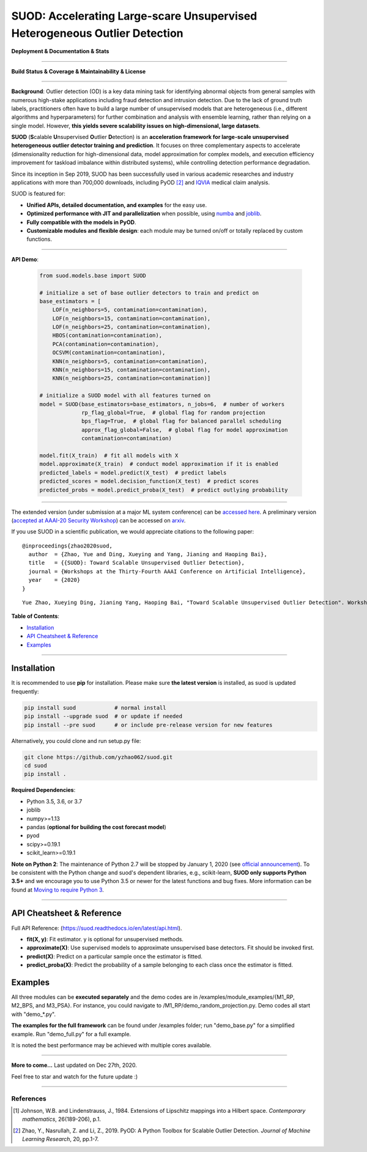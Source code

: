 SUOD: Accelerating Large-scare Unsupervised Heterogeneous Outlier Detection
===========================================================================

**Deployment & Documentation & Stats**

.. image:: https://img.shields.io/pypi/v/suod.svg?color=brightgreen
   :target: https://pypi.org/project/suod/
   :alt: PyPI version


.. image:: https://readthedocs.org/projects/suod/badge/?version=latest
   :target: https://suod.readthedocs.io/en/latest/?badge=latest
   :alt: Documentation Status


.. image:: https://img.shields.io/github/stars/yzhao062/suod.svg
   :target: https://github.com/yzhao062/suod/stargazers
   :alt: GitHub stars


.. image:: https://img.shields.io/github/forks/yzhao062/suod.svg?color=blue
   :target: https://github.com/yzhao062/suod/network
   :alt: GitHub forks


.. image:: https://pepy.tech/badge/suod
   :target: https://pepy.tech/project/suod
   :alt: Downloads


.. image:: https://pepy.tech/badge/suod/month
   :target: https://pepy.tech/project/suod
   :alt: Downloads


----


**Build Status & Coverage & Maintainability & License**


.. image:: https://travis-ci.org/yzhao062/suod.svg?branch=master
   :target: https://travis-ci.org/yzhao062/suod
   :alt: Build Status


.. image:: https://circleci.com/gh/yzhao062/SUOD.svg?style=svg
   :target: https://circleci.com/gh/yzhao062/SUOD
   :alt: Circle CI


.. image:: https://ci.appveyor.com/api/projects/status/5kp8psvntp5m1d6m/branch/master?svg=true
   :target: https://ci.appveyor.com/project/yzhao062/combo/branch/master
   :alt: Appveyor


.. image:: https://coveralls.io/repos/github/yzhao062/SUOD/badge.svg
   :target: https://coveralls.io/github/yzhao062/SUOD
   :alt: Coverage Status

.. image:: https://img.shields.io/github/license/yzhao062/suod.svg
   :target: https://github.com/yzhao062/suod/blob/master/LICENSE
   :alt: License


----

**Background**: Outlier detection (OD) is a key data mining task for identifying abnormal objects from general samples with numerous high-stake applications including fraud detection and intrusion detection.
Due to the lack of ground truth labels, practitioners often have to build a large number of unsupervised models that are heterogeneous (i.e., different algorithms and hyperparameters) for further combination and analysis with ensemble learning, rather than relying on a single model.
However, **this yields severe scalability issues on high-dimensional, large datasets**.

**SUOD** (**S**\calable **U**\nsupervised **O**\utlier **D**\etection) is an **acceleration framework for large-scale unsupervised heterogeneous outlier detector training and prediction**.
It focuses on three complementary aspects to accelerate (dimensionality reduction for high-dimensional data, model approximation for complex models, and execution efficiency improvement for taskload imbalance within distributed systems), while controlling detection performance degradation.

Since its inception in Sep 2019, SUOD has been successfully used in various academic researches and industry applications with more than 700,000 downloads,
including PyOD [#Zhao2019PyOD]_ and `IQVIA <https://www.iqvia.com/>`_ medical claim analysis.


.. image:: https://raw.githubusercontent.com/yzhao062/SUOD/master/figs/system_overview.png
   :target: https://raw.githubusercontent.com/yzhao062/SUOD/master/figs/system_overview.png
   :alt: SUOD System

SUOD is featured for:

* **Unified APIs, detailed documentation, and examples** for the easy use.
* **Optimized performance with JIT and parallelization** when possible, using `numba <https://github.com/numba/numba>`_ and `joblib <https://github.com/joblib/joblib>`_.
* **Fully compatible with the models in PyOD**.
* **Customizable modules and flexible design**: each module may be turned on/off or totally replaced by custom functions.

----

**API Demo**\ :


   .. code-block:: python


       from suod.models.base import SUOD

       # initialize a set of base outlier detectors to train and predict on
       base_estimators = [
           LOF(n_neighbors=5, contamination=contamination),
           LOF(n_neighbors=15, contamination=contamination),
           LOF(n_neighbors=25, contamination=contamination),
           HBOS(contamination=contamination),
           PCA(contamination=contamination),
           OCSVM(contamination=contamination),
           KNN(n_neighbors=5, contamination=contamination),
           KNN(n_neighbors=15, contamination=contamination),
           KNN(n_neighbors=25, contamination=contamination)]

       # initialize a SUOD model with all features turned on
       model = SUOD(base_estimators=base_estimators, n_jobs=6,  # number of workers
                    rp_flag_global=True,  # global flag for random projection
                    bps_flag=True,  # global flag for balanced parallel scheduling
                    approx_flag_global=False,  # global flag for model approximation
                    contamination=contamination)

       model.fit(X_train)  # fit all models with X
       model.approximate(X_train)  # conduct model approximation if it is enabled
       predicted_labels = model.predict(X_test)  # predict labels
       predicted_scores = model.decision_function(X_test)  # predict scores
       predicted_probs = model.predict_proba(X_test)  # predict outlying probability

----

The extended version (under submission at a major ML system conference) can be `accessed here <https://www.andrew.cmu.edu/user/yuezhao2/papers/20-preprint-suod.pdf>`_.
A preliminary version (`accepted at AAAI-20 Security Workshop <http://aics.site/AICS2020/>`_) can be accessed on `arxiv <https://www.andrew.cmu.edu/user/yuezhao2/papers/20-preprint-suod.pdf>`_.



If you use SUOD in a scientific publication, we would appreciate citations to the following paper::

    @inproceedings{zhao2020suod,
      author  = {Zhao, Yue and Ding, Xueying and Yang, Jianing and Haoping Bai},
      title   = {{SUOD}: Toward Scalable Unsupervised Outlier Detection},
      journal = {Workshops at the Thirty-Fourth AAAI Conference on Artificial Intelligence},
      year    = {2020}
    }

::

    Yue Zhao, Xueying Ding, Jianing Yang, Haoping Bai, "Toward Scalable Unsupervised Outlier Detection". Workshops at the Thirty-Fourth AAAI Conference on Artificial Intelligence, 2020.


**Table of Contents**\ :


* `Installation <#installation>`_
* `API Cheatsheet & Reference <#api-cheatsheet--reference>`_
* `Examples <#examples>`_


------------


Installation
^^^^^^^^^^^^

It is recommended to use **pip** for installation. Please make sure
**the latest version** is installed, as suod is updated frequently:

.. code-block:: bash

   pip install suod            # normal install
   pip install --upgrade suod  # or update if needed
   pip install --pre suod      # or include pre-release version for new features

Alternatively, you could clone and run setup.py file:

.. code-block:: bash

   git clone https://github.com/yzhao062/suod.git
   cd suod
   pip install .


**Required Dependencies**\ :


* Python 3.5, 3.6, or 3.7
* joblib
* numpy>=1.13
* pandas (**optional for building the cost forecast model**)
* pyod
* scipy>=0.19.1
* scikit_learn>=0.19.1


**Note on Python 2**\ :
The maintenance of Python 2.7 will be stopped by January 1, 2020 (see `official announcement <https://github.com/python/devguide/pull/344>`_).
To be consistent with the Python change and suod's dependent libraries, e.g., scikit-learn,
**SUOD only supports Python 3.5+** and we encourage you to use
Python 3.5 or newer for the latest functions and bug fixes. More information can
be found at `Moving to require Python 3 <https://python3statement.org/>`_.


------------


API Cheatsheet & Reference
^^^^^^^^^^^^^^^^^^^^^^^^^^

Full API Reference: (https://suod.readthedocs.io/en/latest/api.html).

* **fit(X, y)**\ : Fit estimator. y is optional for unsupervised methods.
* **approximate(X)**\ : Use supervised models to approximate unsupervised base detectors. Fit should be invoked first.
* **predict(X)**\ : Predict on a particular sample once the estimator is fitted.
* **predict_proba(X)**\ : Predict the probability of a sample belonging to each class once the estimator is fitted.


Examples
^^^^^^^^

All three modules can be **executed separately** and the demo codes are in /examples/module_examples/{M1_RP, M2_BPS, and M3_PSA}.
For instance, you could navigate to /M1_RP/demo_random_projection.py. Demo codes all start with "demo_*.py".

**The examples for the full framework** can be found under /examples folder; run "demo_base.py" for
a simplified example. Run "demo_full.py" for a full example.

It is noted the best performance may be achieved with multiple cores available.

------------


**More to come...**
Last updated on Dec 27th, 2020.

Feel free to star and watch for the future update :)

----

References
----------

.. [#Johnson1984Extensions] Johnson, W.B. and Lindenstrauss, J., 1984. Extensions of Lipschitz mappings into a Hilbert space. *Contemporary mathematics*, 26(189-206), p.1.

.. [#Zhao2019PyOD] Zhao, Y., Nasrullah, Z. and Li, Z., 2019. PyOD: A Python Toolbox for Scalable Outlier Detection. *Journal of Machine Learning Research*, 20, pp.1-7.